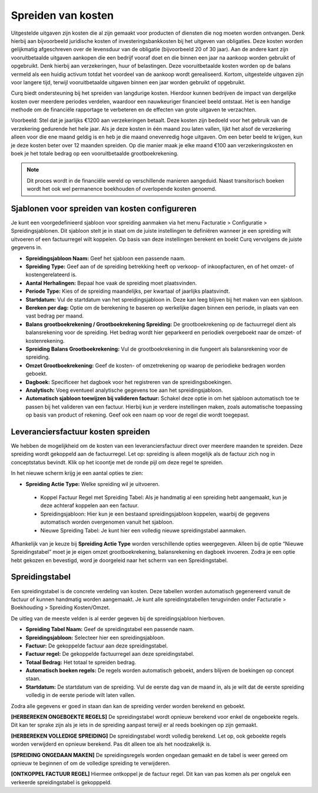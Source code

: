 
Spreiden van kosten
===================

Uitgestelde uitgaven zijn kosten die al zijn gemaakt voor producten of diensten die nog moeten worden ontvangen. Denk hierbij aan bijvoorbeeld juridische kosten of investeringsbankkosten bij het uitgeven van obligaties. Deze kosten worden gelijkmatig afgeschreven over de levensduur van de obligatie (bijvoorbeeld 20 of 30 jaar). Aan de andere kant zijn vooruitbetaalde uitgaven aankopen die een bedrijf vooraf doet en die binnen een jaar na aankoop worden gebruikt of opgebruikt. Denk hierbij aan verzekeringen, huur of belastingen. Deze vooruitbetaalde kosten worden op de balans vermeld als een huidig activum totdat het voordeel van de aankoop wordt gerealiseerd. Kortom, uitgestelde uitgaven zijn voor langere tijd, terwijl vooruitbetaalde uitgaven binnen een jaar worden gebruikt of opgebruikt.

Curq biedt ondersteuning bij het spreiden van langdurige kosten. Hierdoor kunnen bedrijven de impact van dergelijke kosten over meerdere periodes verdelen, waardoor een nauwkeuriger financieel beeld ontstaat. Het is een handige methode om de financiële rapportage te verbeteren en de effecten van grote uitgaven te verzachten.

Voorbeeld: Stel dat je jaarlijks €1200 aan verzekeringen betaalt. Deze kosten zijn bedoeld voor het gebruik van de verzekering gedurende het hele jaar. Als je deze kosten in één maand zou laten vallen, lijkt het alsof de verzekering alleen voor die ene maand geldig is en heb je die maand onevenredig hoge uitgaven. Om een beter beeld te krijgen, kun je deze kosten beter over 12 maanden spreiden. Op die manier maak je elke maand €100 aan verzekeringskosten en boek je het totale bedrag op een vooruitbetaalde grootboekrekening.

.. Note::
    Dit proces wordt in de financiële wereld op verschillende manieren aangeduid. Naast transitorisch boeken wordt het ook wel permanence boekhouden of overlopende kosten genoemd. 

Sjablonen voor spreiden van kosten configureren
-----------------------------------------------
Je kunt een voorgedefinieerd sjabloon voor spreiding aanmaken via het menu Facturatie > Configuratie > Spreidingsjablonen. Dit sjabloon stelt je in staat om de juiste instellingen te definiëren wanneer je een spreiding wilt uitvoeren of een factuurregel wilt koppelen. Op basis van deze instellingen berekent en boekt Curq vervolgens de juiste gegevens in.

.. image:: Leveranciersfactuur/Leveranciersfacturen_kostenspreiding001.png

- **Spreidingsjabloon Naam:** Geef het sjabloon een passende naam.
- **Spreiding Type:** Geef aan of de spreiding betrekking heeft op verkoop- of inkoopfacturen, en of het omzet- of kostengerelateerd is.
- **Aantal Herhalingen:** Bepaal hoe vaak de spreiding moet plaatsvinden.
- **Periode Type:** Kies of de spreiding maandelijks, per kwartaal of jaarlijks plaatsvindt.
- **Startdatum:** Vul de startdatum van het spreidingsjabloon in. Deze kan leeg blijven bij het maken van een sjabloon.
- **Bereken per dag:** Optie om de berekening te baseren op werkelijke dagen binnen een periode, in plaats van een vast bedrag per maand.
- **Balans grootboekrekening / Grootboekrekening Spreiding:** De grootboekrekening op de factuurregel dient als balansrekening voor de spreiding. Het bedrag wordt hier geparkeerd en periodiek overgeboekt naar de omzet- of kostenrekening.
- **Spreiding Balans Grootboekrekening:** Vul de grootboekrekening in die fungeert als balansrekening voor de spreiding.
- **Omzet Grootboekrekening:** Geef de kosten- of omzetrekening op waarop de periodieke bedragen worden geboekt.
- **Dagboek:** Specificeer het dagboek voor het registreren van de spreidingsboekingen.
- **Analytisch:** Voeg eventueel analytische gegevens toe aan het spreidingsjabloon.
- **Automatisch sjabloon toewijzen bij valideren factuur:** Schakel deze optie in om het sjabloon automatisch toe te passen bij het valideren van een factuur. Hierbij kun je verdere instellingen maken, zoals automatische toepassing op basis van product of rekening. Geef ook een naam op voor de regel die wordt toegepast.

.. image:: Leveranciersfactuur/Leveranciersfacturen_kostenspreiding002.png

Leveranciersfactuur kosten spreiden
-----------------------------------
We hebben de mogelijkheid om de kosten van een leveranciersfactuur direct over meerdere maanden te spreiden. Deze spreiding wordt gekoppeld aan de factuurregel. Let op: spreiding is alleen mogelijk als de factuur zich nog in conceptstatus bevindt. Klik op het icoontje met de ronde pijl om deze regel te spreiden.

.. image:: Leveranciersfactuur/Leveranciersfacturen_kostenspreiding003.png

In het nieuwe scherm krijg je een aantal opties te zien:

.. image:: Leveranciersfactuur/Leveranciersfacturen_kostenspreiding004.png

- **Spreiding Actie Type:** Welke spreiding wil je uitvoeren.
  
 * Koppel Factuur Regel met Spreiding Tabel: Als je handmatig al een spreiding hebt aangemaakt, kun je deze achteraf koppelen aan een factuur.
 * Spreidingsjabloon: Hier kun je een bestaand spreidingsjabloon koppelen, waarbij de gegevens automatisch worden overgenomen vanuit het sjabloon.
 * Nieuwe Spreiding Tabel: Je kunt hier een volledig nieuwe spreidingstabel aanmaken.

Afhankelijk van je keuze bij **Spreiding Actie Type** worden verschillende opties weergegeven. Alleen bij de optie “Nieuwe Spreidingstabel” moet je je eigen omzet grootboekrekening, balansrekening en dagboek invoeren. Zodra je een optie hebt gekozen en bevestigd, word je doorgeleid naar het scherm van een Spreidingstabel.

Spreidingstabel
---------------
Een spreidingstabel is de concrete verdeling van kosten. Deze tabellen worden automatisch gegenereerd vanuit de factuur of kunnen handmatig worden aangemaakt. Je kunt alle spreidingstabellen terugvinden onder Facturatie > Boekhouding > Spreiding Kosten/Omzet.

.. image:: Leveranciersfactuur/Leveranciersfacturen_kostenspreiding005.png

De uitleg van de meeste velden is al eerder gegeven bij de spreidingsjabloon hierboven.

- **Spreiding Tabel Naam:** Geef de spreidingstabel een passende naam.
- **Spreidingsjabloon:** Selecteer hier een spreidingsjabloon.
- **Factuur:** De gekoppelde factuur aan deze spreidingstabel.
- **Factuur regel:** De gekoppelde factuurregel aan deze spreidingstabel.
- **Totaal Bedrag:** Het totaal te spreiden bedrag.
- **Automatisch boeken regels:** De regels worden automatisch geboekt, anders blijven de boekingen op concept staan.
- **Startdatum:** De startdatum van de spreiding. Vul de eerste dag van de maand in, als je wilt dat de eerste spreiding volledig in de eerste periode wilt laten vallen.

Zodra alle gegevens er goed in staan dan kan de spreiding verder worden berekend en geboekt.

**[HERBEREKEN ONGEBOEKTE REGELS]** De spreidingstabel wordt opnieuw berekend voor enkel de ongeboekte regels. Dit kan ter sprake zijn als je iets in de spreiding aanpast terwijl er al reeds boekingen op zijn gemaakt.

**[HERBEREKEN VOLLEDIGE SPREIDING]** De spreidingstabel wordt volledig berekend. Let op, ook geboekte regels worden verwijderd en opnieuw berekend. Pas dit alleen toe als het noodzakelijk is.

**[SPREIDING ONGEDAAN MAKEN]** De spreidingsregels worden ongedaan gemaakt en de tabel is weer gereed om opnieuw te beginnen of om de volledige spreiding te verwijderen.

**[ONTKOPPEL FACTUUR REGEL]** Hiermee ontkoppel je de factuur regel. Dit kan van pas komen als per ongeluk een verkeerde spreidingstabel is gekopppeld.